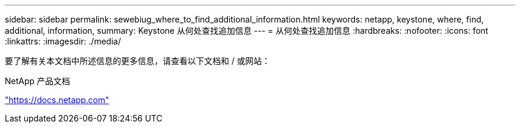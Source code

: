 ---
sidebar: sidebar 
permalink: sewebiug_where_to_find_additional_information.html 
keywords: netapp, keystone, where, find, additional, information, 
summary: Keystone 从何处查找追加信息 
---
= 从何处查找追加信息
:hardbreaks:
:nofooter: 
:icons: font
:linkattrs: 
:imagesdir: ./media/


[role="lead"]
要了解有关本文档中所述信息的更多信息，请查看以下文档和 / 或网站：

NetApp 产品文档

https://docs.netapp.com["https://docs.netapp.com"^]
